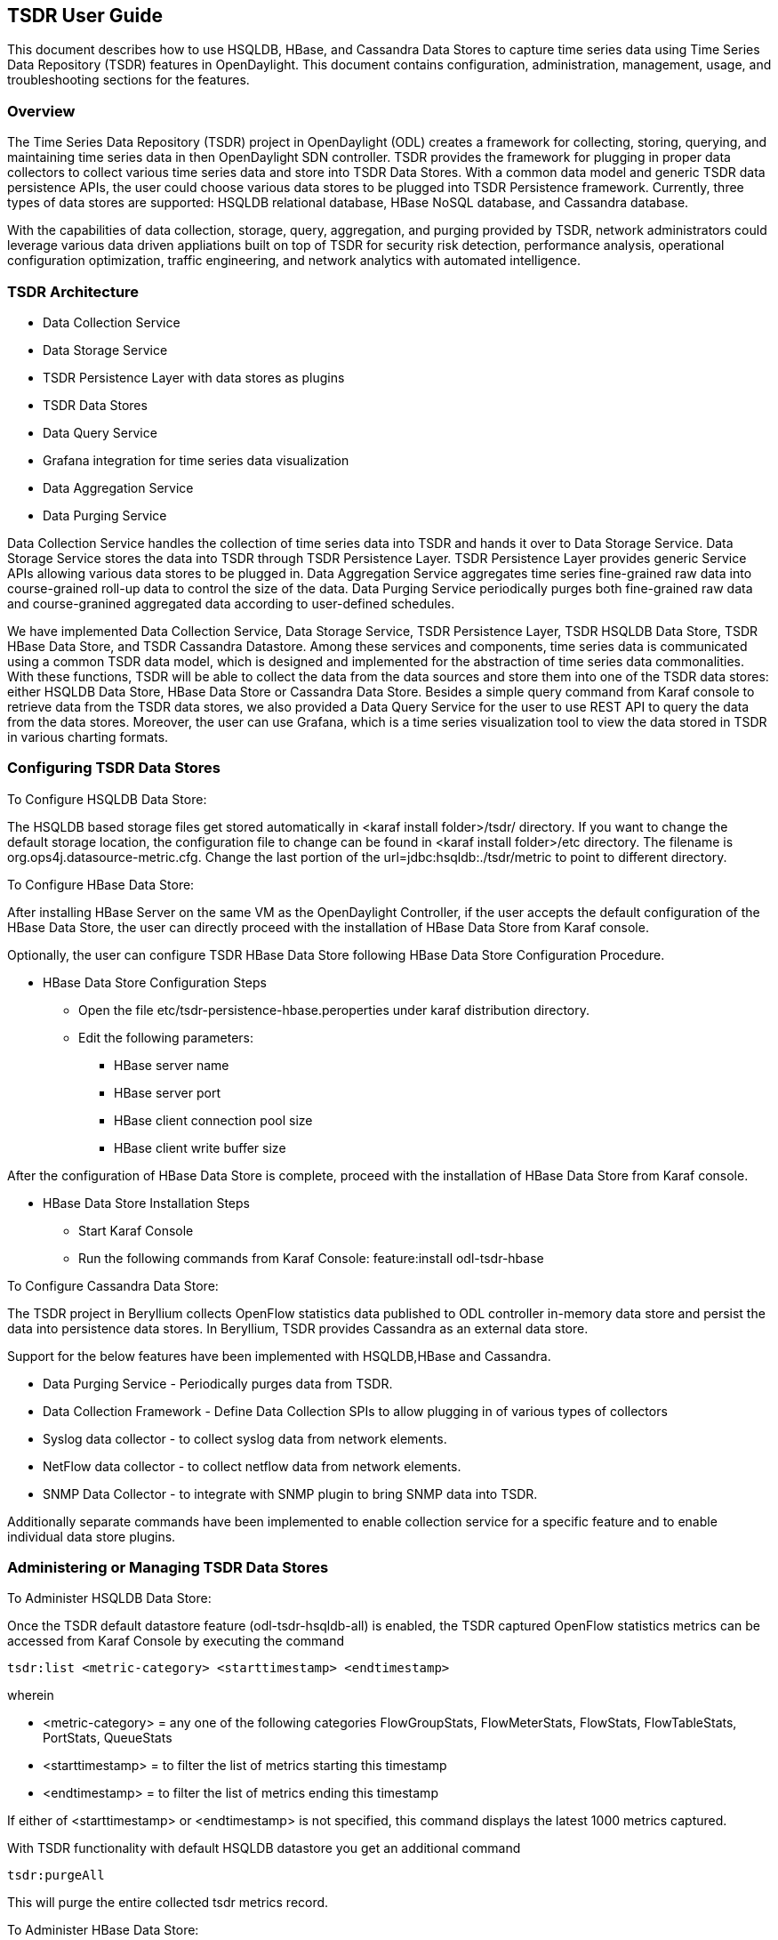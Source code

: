 == TSDR User Guide
This document describes how to use HSQLDB, HBase, and Cassandra Data Stores to
capture time series data using Time Series Data Repository (TSDR) features
in OpenDaylight. This document contains configuration, administration, management,
usage, and troubleshooting sections for the features.

=== Overview
The Time Series Data Repository (TSDR) project in OpenDaylight (ODL) creates a
framework for collecting, storing, querying, and maintaining time series data
in then OpenDaylight SDN controller. TSDR provides the framework for plugging
in proper data collectors to collect various time series data and store into
TSDR Data Stores. With a common data model and generic TSDR data persistence
APIs, the user could choose various data stores to be plugged into TSDR
Persistence framework. Currently, three types of data stores are supported:
HSQLDB relational database, HBase NoSQL database, and Cassandra database.

With the capabilities of data collection, storage, query, aggregation, and
purging provided by TSDR, network administrators could leverage various data
driven appliations built on top of TSDR for security risk detection,
performance analysis, operational configuration optimization, traffic
engineering, and network analytics with automated intelligence.


=== TSDR Architecture


* Data Collection Service
* Data Storage Service
* TSDR Persistence Layer with data stores as plugins
* TSDR Data Stores
* Data Query Service
* Grafana integration for time series data visualization
* Data Aggregation Service
* Data Purging Service

Data Collection Service handles the collection of time series data into TSDR and
hands it over to Data Storage Service. Data Storage Service stores the data into
TSDR through TSDR Persistence Layer. TSDR Persistence Layer provides generic
Service APIs allowing various data stores to be plugged in. Data Aggregation
Service aggregates time series fine-grained raw data into course-grained roll-up
data to control the size of the data. Data Purging Service periodically purges
both fine-grained raw data and course-granined aggregated data according to
user-defined schedules.


We have implemented Data Collection Service, Data Storage Service, TSDR
Persistence Layer, TSDR HSQLDB Data Store, TSDR HBase Data Store, and TSDR Cassandra
Datastore. Among these services and components, time series data is communicated
using a common TSDR data model, which is designed and implemented for the
abstraction of time series data commonalities. With these functions, TSDR will
be able to collect the data from the data sources and store them into one of
the TSDR data stores: either HSQLDB Data Store, HBase Data Store or Cassandra Data
Store. Besides a simple query command from Karaf console to retrieve data from the
TSDR data stores, we also provided a Data Query Service for the user to use REST API
to query the data from the data stores. Moreover, the user can use Grafana, which is 
a time series visualization tool to view the data stored in TSDR in various charting 
formats.

=== Configuring TSDR Data Stores
To Configure HSQLDB Data Store:

The HSQLDB based storage files get stored automatically in <karaf install folder>/tsdr/
directory. If you want to change the default storage location, the configuration
file to change can be found in <karaf install folder>/etc directory. The filename
is org.ops4j.datasource-metric.cfg. Change the last portion of the  url=jdbc:hsqldb:./tsdr/metric
to point to different directory.

To Configure HBase Data Store:

After installing HBase Server on the same VM as the OpenDaylight Controller, if the user accepts the default configuration of the HBase Data Store, the user can directly proceed with the installation of HBase Data Store from Karaf console.

Optionally, the user can configure TSDR HBase Data Store following HBase Data Store Configuration Procedure.

* HBase Data Store Configuration Steps

** Open the file etc/tsdr-persistence-hbase.peroperties under karaf distribution directory.
** Edit the following parameters:
*** HBase server name
*** HBase server port
*** HBase client connection pool size
*** HBase client write buffer size

After the configuration of HBase Data Store is complete, proceed with the installation of HBase Data Store from Karaf console.

* HBase Data Store Installation Steps

** Start Karaf Console
** Run the following commands from Karaf Console:
feature:install odl-tsdr-hbase

To Configure Cassandra Data Store:

The TSDR project in Beryllium collects OpenFlow statistics data published to ODL controller in-memory data store and persist the data into persistence data stores. In Beryllium, TSDR provides Cassandra as an external data store.

Support for the below features have been implemented with HSQLDB,HBase and Cassandra.

* Data Purging Service - Periodically purges data from TSDR.

* Data Collection Framework - Define Data Collection SPIs to allow plugging in of various types of collectors

* Syslog data collector - to collect syslog data from network elements.

* NetFlow data collector - to collect netflow data from network elements.

* SNMP Data Collector - to integrate with SNMP plugin to bring SNMP data into TSDR.

Additionally separate commands have been implemented to enable collection service for a specific feature and to enable individual data store plugins.

=== Administering or Managing TSDR Data Stores
To Administer HSQLDB Data Store:

Once the TSDR default datastore feature (odl-tsdr-hsqldb-all) is enabled, the TSDR captured OpenFlow statistics metrics can be accessed from Karaf Console by executing the command

 tsdr:list <metric-category> <starttimestamp> <endtimestamp>

wherein

* <metric-category> = any one of the following categories FlowGroupStats, FlowMeterStats, FlowStats, FlowTableStats, PortStats, QueueStats
* <starttimestamp> = to filter the list of metrics starting this timestamp
* <endtimestamp>   = to filter the list of metrics ending this timestamp

If either of <starttimestamp> or <endtimestamp> is not specified, this command displays the latest 1000 metrics captured.

With TSDR functionality with default HSQLDB datastore you get an additional command

 tsdr:purgeAll

This will  purge the entire collected tsdr metrics record.

To Administer HBase Data Store:

* Using Karaf Command to retrieve data from HBase Data Store

The user first need to install hbase data store from karaf console:

feature:install odl-tsdr-hbase

The user can retrieve the data from HBase data store using the following commands from Karaf console:

 tsdr:list

 tsdr:list <CategoryName> <StartTime> <EndTime>

Typing tab will get the context prompt of the arguments when typeing the command in Karaf console.

* Troubleshooting issues with log files
** Karaf logs

Similar to other OpenDaylight components and features, TSDR HBase Data Store writes logging information to Karaf logs.  All the information messages, warnings, error messages, and debug messages are written to Karaf logs.

** HBase logs

For HBase system level logs, the user can check standard HBase server logs, which is under <HBase-installation-directory>/logs.

To Administer Cassandra Data Store:

The user first needs to install Cassandra data store from Karaf console:

 feature:install odl-tsdr-cassandra

Then the user can retrieve the data from Cassandra data store using the following commands from Karaf console:

 tsdr:list

 tsdr:list <CategoryName> <StartTime> <EndTime>

Typing tab will get the context prompt of the arguments when typeing the command in Karaf console.

* Troubleshooting issues with log files
** Karaf logs

Similar to other OpenDaylight components and features, TSDR Cassandra Data Store writes logging information to Karaf logs.  All the information messages, warnings, error messages, and debug messages are written to Karaf logs.

=== Installing TSDR Data Collectors

When the user uses HSQLDB data store and installed "odl-tsdr-hsqldb-all" feature from Karaf console, besides the HSQLDB data store, OpenFlow data collector is also installed with this command. However, if the user needs to use other collectors, such as NetFlow Collector, Syslog Collector, SNMP Collector, and Controller Metrics Collector, the user needs to install them with separate commands. If the user uses HBase or Cassandra data store, no collectors will be installed when the data store is installed. Instead, the user needs to install each collector separately using feature install command from Karaf console.

The following is the list of supported TSDR data collectors with the associated feature install commands:

* OpenFlow Data Collector

  feature:install odl-tsdr-openflow-statistics-collector

* SNMP Data Collector

  feature:install odl-tsdr-snmp-data-collector

* NetFlow Data Collector

  feature:install odl-tsdr-netflow-statistics-collector

* Syslog Data Collector

  feature:install odl-tsdr-syslog-collector

* Controller Metrics Collector

  feature:install odl-tsdr-controller-metrics-collector

In order to use controller metrics collector, the user needs to install Sigar library.

The following is the instructions for installing Sigar library on Ubuntu:

*** Install back end library by "sudo apt-get install libhyperic-sigar-java"
*** Execute "export LD_LIBRARY_PATH=/usr/lib/jni/:/usr/lib:/usr/local/lib" to set the path of the JNI (you can add this to the ".bashrc" in your home directory)
*** Download the file "sigar-1.6.4.jar". It might be also in your ".m2" directory under "~/.m2/resources/org/fusesource/sigar/1.6.4"
*** Create the directory "org/fusesource/sigar/1.6.4" under the "system" directory in your controller home directory and place the "sigar-1.6.4.jar" there

=== Querying TSDR from REST APIs

TSDR provides two REST APIs for querying data stored in TSDR data stores.

* Query of TSDR Metrics
** URL: http://localhost:8181/tsdr/metrics/query
** Verb: GET
** Parameters:
*** tsdrkey=[NID=][DC=][MN=][RK=]

 The TSDRKey format indicates the NodeID(NID), DataCategory(DC), MetricName(MN), and RecordKey(RK) of the monitored objects.
 For example, the following is a valid tsdrkey:
 [NID=openflow:1][DC=FLOWSTATS][MN=PacketCount][RK=Node:openflow:1,Table:0,Flow:3]
 The following is also a valid tsdrkey:
 tsdrkey=[NID=][DC=FLOWSTATS][MN=][RK=]
 In the case when the sections in the tsdrkey is empty, the query will return all the records in the TSDR data store that matches the filled tsdrkey. In the above example, the query will return all the data in FLOWSTATS data category.
 The query will return only the first 1000 records that match the query criteria.

*** from=<time_in_seconds>
*** until=<time_in_milliseconds>

The following is an example curl command for querying metric data from TSDR data store:

curl -G -v -H "Accept: application/json" -H "Content-Type: application/json" "http://localhost:8181/tsdr/metrics/query" --data-urlencode "tsdrkey=[NID=][DC=FLOWSTATS][MN=][RK=]" --data-urlencode "from=0" --data-urlencode "until=240000000"|more

* Query of TSDR Log type of data
** URL:http://localhost:8181/tsdr/logs/query
** Verb: GET
** Parameters:
*** tsdrkey=tsdrkey=[NID=][DC=][RK=]

 The TSDRKey format indicates the NodeID(NID), DataCategory(DC), and RecordKey(RK) of the monitored objects.
 For example, the following is a valid tsdrkey:
 [NID=openflow:1][DC=NETFLOW][RK]
 The query will return only the first 1000 records that match the query criteria.

*** from=<time_in_seconds>
*** until=<time_in_milliseconds>

The following is an example curl command for querying log type of data from TSDR data store:

curl -G -v -H "Accept: application/json" -H "Content-Type: application/json" "http://localhost:8181/tsdr/logs/query" --data-urlencode "tsdrkey=[NID=][DC=NETFLOW][RK=]" --data-urlencode "from=0" --data-urlencode "until=240000000"|more

=== Grafana integration with TSDR

TSDR provides northbound integration with Grafana time series data visualization tool. All the metric type of data stored in TSDR data store can be visualized using Grafana.

For the detailed instruction about how to install and configure Grafana to work with TSDR, please refer to the following link:

https://wiki.opendaylight.org/view/Grafana_Integration_with_TSDR_Step-by-Step

==== How to use TSDR to collect, store, and view OpenFlow Interface Statistics

===== Overview
This tutorial describes an example of using TSDR to collect, store, and view one type of time series data in OpenDaylight environment.


===== Prerequisites
You would need to have the following as prerequisits:

* One or multiple OpenFlow enabled switches. Alternatively, you can use mininet to simulate such a switch.
* Successfully installed OpenDaylight Controller.
* Successfully installed HBase Data Store following TSDR HBase Data Store Installation Guide.
* Connect the OpenFlow enabled switch(es) to OpenDaylight Controller.
===== Target Environment
HBase data store is only supported in Linux operation system.

===== Instructions

* Start OpenDaylight controller.

* Connect OpenFlow enabled switch(es) to the controller.

** If using mininet, run the following commands from mininet command line:

*** mn --topo single,3  --controller 'remote,ip=172.17.252.210,port=6653' --switch ovsk,protocols=OpenFlow13

** If using real switch(es), the OpenDaylight controller should be able to discover the network toplogy containing the switches.


* Install tsdr hbase feature from Karaf:

** feature:install odl-tsdr-hbase

* run the following command from Karaf console:

** tsdr:list PORTSTATS

You should be able to see the interface statistics of the switch(es) from the HBase Data Store. If there are too many rows, you can use "tsdr:list InterfaceStats|more" to view it page by page.

By tabbing after "tsdr:list", you will see all the supported data categories. For example, "tsdr:list FlowStats" will output the Flow statistics data collected from the switch(es).


